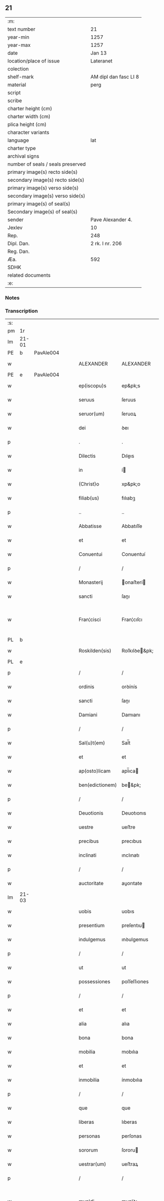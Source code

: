 ** 21

| :m:                               |                       |
| text number                       | 21                    |
| year-min                          | 1257                  |
| year-max                          | 1257                  |
| date                              | Jan 13                |
| location/place of issue           | Lateranet             |
| colection                         |                       |
| shelf-mark                        | AM dipl dan fasc LI 8 |
| material                          | perg                  |
| script                            |                       |
| scribe                            |                       |
| charter height (cm)               |                       |
| charter width (cm)                |                       |
| plica height (cm)                 |                       |
| character variants                |                       |
| language                          | lat                   |
| charter type                      |                       |
| archival signs                    |                       |
| number of seals / seals preserved |                       |
| primary image(s) recto side(s)    |                       |
| secondary image(s) recto side(s)  |                       |
| primary image(s) verso side(s)    |                       |
| secondary image(s) verso side(s)  |                       |
| primary image(s) of seal(s)       |                       |
| Secondary image(s) of seal(s)     |                       |
| sender                            | Pave Alexander 4.     |
| Jexlev                            | 10                    |
| Rep.                              | 248                   |
| Dipl. Dan.                        | 2 rk. I nr. 206       |
| Reg. Dan.                         |                       |
| Æa.                               | 592                   |
| SDHK                              |                       |
| related documents                 |                       |
| :e:                               |                       |

*** Notes


*** Transcription
| :s: |       |   |   |   |   |                 |               |   |   |   |   |     |   |   |   |             |
| pm  | 1r    |   |   |   |   |                 |               |   |   |   |   |     |   |   |   |             |
| lm  | 21-01 |   |   |   |   |                 |               |   |   |   |   |     |   |   |   |             |
| PE  | b     | PavAle004  |   |   |   |                 |               |   |   |   |   |     |   |   |   |             |
| w   |       |   |   |   |   | ALEXANDER       | ALEXANDER     |   |   |   |   | lat |   |   |   |       21-01 |
| PE  | e     | PavAle004  |   |   |   |                 |               |   |   |   |   |     |   |   |   |             |
| w   |       |   |   |   |   | ep(iscopu)s     | ep&pk;s       |   |   |   |   | lat |   |   |   |       21-01 |
| w   |       |   |   |   |   | seruus          | ſeruus        |   |   |   |   | lat |   |   |   |       21-01 |
| w   |       |   |   |   |   | seruor(um)      | ſeruoꝝ        |   |   |   |   | lat |   |   |   |       21-01 |
| w   |       |   |   |   |   | dei             | ꝺeı           |   |   |   |   | lat |   |   |   |       21-01 |
| p   |       |   |   |   |   | .               | .             |   |   |   |   | lat |   |   |   |       21-01 |
| w   |       |   |   |   |   | Dilectis        | Dıleıs       |   |   |   |   | lat |   |   |   |       21-01 |
| w   |       |   |   |   |   | in              | í            |   |   |   |   | lat |   |   |   |       21-01 |
| w   |       |   |   |   |   | (Christ)o       | xp&pk;o       |   |   |   |   | lat |   |   |   |       21-01 |
| w   |       |   |   |   |   | filiab(us)      | fılıabꝫ       |   |   |   |   | lat |   |   |   |       21-01 |
| p   |       |   |   |   |   | ..              | ..            |   |   |   |   | lat |   |   |   |       21-01 |
| w   |       |   |   |   |   | Abbatisse       | Abbatıſſe     |   |   |   |   | lat |   |   |   |       21-01 |
| w   |       |   |   |   |   | et              | et            |   |   |   |   | lat |   |   |   |       21-01 |
| w   |       |   |   |   |   | Conuentui       | Conuentuí     |   |   |   |   | lat |   |   |   |       21-01 |
| p   |       |   |   |   |   | /               | /             |   |   |   |   | lat |   |   |   |       21-01 |
| w   |       |   |   |   |   | Monasterij      | onaﬅerí     |   |   |   |   | lat |   |   |   |       21-01 |
| w   |       |   |   |   |   | sancti          | ſanı         |   |   |   |   | lat |   |   |   |       21-01 |
| w   |       |   |   |   |   | Fran¦cisci      | Fran¦cıſcı    |   |   |   |   | lat |   |   |   | 21-01—21-02 |
| PL  | b     |   |   |   |   |                 |               |   |   |   |   |     |   |   |   |             |
| w   |       |   |   |   |   | Roskilden(sis)  | Roſkılꝺe&pk; |   |   |   |   | lat |   |   |   |       21-02 |
| PL  | e     |   |   |   |   |                 |               |   |   |   |   |     |   |   |   |             |
| p   |       |   |   |   |   | /               | /             |   |   |   |   | lat |   |   |   |       21-02 |
| w   |       |   |   |   |   | ordinis         | orꝺínís       |   |   |   |   | lat |   |   |   |       21-02 |
| w   |       |   |   |   |   | sancti          | ſanı         |   |   |   |   | lat |   |   |   |       21-02 |
| w   |       |   |   |   |   | Damiani         | Damıanı       |   |   |   |   | lat |   |   |   |       21-02 |
| p   |       |   |   |   |   | /               | /             |   |   |   |   | lat |   |   |   |       21-02 |
| w   |       |   |   |   |   | Sal(u)t(em)     | Sal̅t          |   |   |   |   | lat |   |   |   |       21-02 |
| w   |       |   |   |   |   | et              | et            |   |   |   |   | lat |   |   |   |       21-02 |
| w   |       |   |   |   |   | ap(osto)licam   | apl̅ıca       |   |   |   |   | lat |   |   |   |       21-02 |
| w   |       |   |   |   |   | ben(edictionem) | be&pk;       |   |   |   |   | lat |   |   |   |       21-02 |
| p   |       |   |   |   |   | /               | /             |   |   |   |   | lat |   |   |   |       21-02 |
| w   |       |   |   |   |   | Deuotionis      | Deuotıonıs    |   |   |   |   | lat |   |   |   |       21-02 |
| w   |       |   |   |   |   | uestre          | ueﬅre         |   |   |   |   | lat |   |   |   |       21-02 |
| w   |       |   |   |   |   | precibus        | precıbus      |   |   |   |   | lat |   |   |   |       21-02 |
| w   |       |   |   |   |   | inclinati       | ınclınatı     |   |   |   |   | lat |   |   |   |       21-02 |
| p   |       |   |   |   |   | /               | /             |   |   |   |   | lat |   |   |   |       21-02 |
| w   |       |   |   |   |   | auctoritate     | auorıtate    |   |   |   |   | lat |   |   |   |       21-02 |
| lm  | 21-03 |   |   |   |   |                 |               |   |   |   |   |     |   |   |   |             |
| w   |       |   |   |   |   | uobis           | uobıs         |   |   |   |   | lat |   |   |   |       21-03 |
| w   |       |   |   |   |   | presentium      | preſentıu    |   |   |   |   | lat |   |   |   |       21-03 |
| w   |       |   |   |   |   | indulgemus      | ınꝺulgemus    |   |   |   |   | lat |   |   |   |       21-03 |
| p   |       |   |   |   |   | /               | /             |   |   |   |   | lat |   |   |   |       21-03 |
| w   |       |   |   |   |   | ut              | ut            |   |   |   |   | lat |   |   |   |       21-03 |
| w   |       |   |   |   |   | possessiones    | poſſeſſıones  |   |   |   |   | lat |   |   |   |       21-03 |
| p   |       |   |   |   |   | /               | /             |   |   |   |   | lat |   |   |   |       21-03 |
| w   |       |   |   |   |   | et              | et            |   |   |   |   | lat |   |   |   |       21-03 |
| w   |       |   |   |   |   | alia            | alıa          |   |   |   |   | lat |   |   |   |       21-03 |
| w   |       |   |   |   |   | bona            | bona          |   |   |   |   | lat |   |   |   |       21-03 |
| w   |       |   |   |   |   | mobilia         | mobılıa       |   |   |   |   | lat |   |   |   |       21-03 |
| w   |       |   |   |   |   | et              | et            |   |   |   |   | lat |   |   |   |       21-03 |
| w   |       |   |   |   |   | inmobilia       | ínmobılıa     |   |   |   |   | lat |   |   |   |       21-03 |
| p   |       |   |   |   |   | /               | /             |   |   |   |   | lat |   |   |   |       21-03 |
| w   |       |   |   |   |   | que             | que           |   |   |   |   | lat |   |   |   |       21-03 |
| w   |       |   |   |   |   | liberas         | lıberas       |   |   |   |   | lat |   |   |   |       21-03 |
| w   |       |   |   |   |   | personas        | perſonas      |   |   |   |   | lat |   |   |   |       21-03 |
| w   |       |   |   |   |   | sororum         | ſororu       |   |   |   |   | lat |   |   |   |       21-03 |
| w   |       |   |   |   |   | uestrar(um)     | ueﬅraꝝ        |   |   |   |   | lat |   |   |   |       21-03 |
| p   |       |   |   |   |   | /               | /             |   |   |   |   | lat |   |   |   |       21-03 |
| w   |       |   |   |   |   | mun¦di          | mun¦ꝺı        |   |   |   |   | lat |   |   |   | 21-03—21-04 |
| w   |       |   |   |   |   | relicta         | relıa        |   |   |   |   | lat |   |   |   |       21-04 |
| w   |       |   |   |   |   | uanitate        | uanıtate      |   |   |   |   | lat |   |   |   |       21-04 |
| p   |       |   |   |   |   | /               | /             |   |   |   |   | lat |   |   |   |       21-04 |
| w   |       |   |   |   |   | ad              | aꝺ            |   |   |   |   | lat |   |   |   |       21-04 |
| w   |       |   |   |   |   | uestrum         | ueﬅru        |   |   |   |   | lat |   |   |   |       21-04 |
| w   |       |   |   |   |   | Monasterium     | onaﬅerıu    |   |   |   |   | lat |   |   |   |       21-04 |
| w   |       |   |   |   |   | conuolantium    | conuolantıu  |   |   |   |   | lat |   |   |   |       21-04 |
| p   |       |   |   |   |   | /               | /             |   |   |   |   | lat |   |   |   |       21-04 |
| w   |       |   |   |   |   | et              | et            |   |   |   |   | lat |   |   |   |       21-04 |
| w   |       |   |   |   |   | professionem    | profeſſıone  |   |   |   |   | lat |   |   |   |       21-04 |
| w   |       |   |   |   |   | facientium      | facıentıu    |   |   |   |   | lat |   |   |   |       21-04 |
| w   |       |   |   |   |   | in              | í            |   |   |   |   | lat |   |   |   |       21-04 |
| w   |       |   |   |   |   | eodem           | eoꝺe         |   |   |   |   | lat |   |   |   |       21-04 |
| p   |       |   |   |   |   | /               | /             |   |   |   |   | lat |   |   |   |       21-04 |
| w   |       |   |   |   |   | iure            | íure          |   |   |   |   | lat |   |   |   |       21-04 |
| w   |       |   |   |   |   | successionis    | ſucceſſıonıs  |   |   |   |   | lat |   |   |   |       21-04 |
| p   |       |   |   |   |   | /               | /             |   |   |   |   | lat |   |   |   |       21-04 |
| w   |       |   |   |   |   | uel             | uel           |   |   |   |   | lat |   |   |   |       21-04 |
| lm  | 21-05 |   |   |   |   |                 |               |   |   |   |   |     |   |   |   |             |
| w   |       |   |   |   |   | alio            | alıo          |   |   |   |   | lat |   |   |   |       21-05 |
| w   |       |   |   |   |   | iusto           | ıuﬅo          |   |   |   |   | lat |   |   |   |       21-05 |
| w   |       |   |   |   |   | titulo          | tıtulo        |   |   |   |   | lat |   |   |   |       21-05 |
| p   |       |   |   |   |   | /               | /             |   |   |   |   | lat |   |   |   |       21-05 |
| w   |       |   |   |   |   | si              | ſı            |   |   |   |   | lat |   |   |   |       21-05 |
| w   |       |   |   |   |   | remansissent    | remanſıſſent  |   |   |   |   | lat |   |   |   |       21-05 |
| w   |       |   |   |   |   | in              | í            |   |   |   |   | lat |   |   |   |       21-05 |
| w   |       |   |   |   |   | seculo          | ſeculo        |   |   |   |   | lat |   |   |   |       21-05 |
| w   |       |   |   |   |   | contigissent    | contıgıſſent  |   |   |   |   | lat |   |   |   |       21-05 |
| p   |       |   |   |   |   | /               | /             |   |   |   |   | lat |   |   |   |       21-05 |
| w   |       |   |   |   |   | et              | et            |   |   |   |   | lat |   |   |   |       21-05 |
| w   |       |   |   |   |   | libere          | lıbere        |   |   |   |   | lat |   |   |   |       21-05 |
| w   |       |   |   |   |   | potuissent      | potuıſſent    |   |   |   |   | lat |   |   |   |       21-05 |
| w   |       |   |   |   |   | alijs           | alís         |   |   |   |   | lat |   |   |   |       21-05 |
| w   |       |   |   |   |   | erogare         | erogare       |   |   |   |   | lat |   |   |   |       21-05 |
| p   |       |   |   |   |   | /               | /             |   |   |   |   | lat |   |   |   |       21-05 |
| w   |       |   |   |   |   | exceptis        | exceptıs      |   |   |   |   | lat |   |   |   |       21-05 |
| w   |       |   |   |   |   | rebus           | rebus         |   |   |   |   | lat |   |   |   |       21-05 |
| w   |       |   |   |   |   | feudalib(us)    | feuꝺalıbꝫ     |   |   |   |   | lat |   |   |   |       21-05 |
| p   |       |   |   |   |   | /               | /             |   |   |   |   | lat |   |   |   |       21-05 |
| w   |       |   |   |   |   | exigere         | exıgere       |   |   |   |   | lat |   |   |   |       21-05 |
| lm  | 21-06 |   |   |   |   |                 |               |   |   |   |   |     |   |   |   |             |
| w   |       |   |   |   |   | petere          | petere        |   |   |   |   | lat |   |   |   |       21-06 |
| p   |       |   |   |   |   | /               | /             |   |   |   |   | lat |   |   |   |       21-06 |
| w   |       |   |   |   |   | ac              | ac            |   |   |   |   | lat |   |   |   |       21-06 |
| w   |       |   |   |   |   | retinere        | retınere      |   |   |   |   | lat |   |   |   |       21-06 |
| p   |       |   |   |   |   | /               | /             |   |   |   |   | lat |   |   |   |       21-06 |
| w   |       |   |   |   |   | libere          | lıbere        |   |   |   |   | lat |   |   |   |       21-06 |
| w   |       |   |   |   |   | ualeatis        | ualeatıs      |   |   |   |   | lat |   |   |   |       21-06 |
| p   |       |   |   |   |   | .               | .             |   |   |   |   | lat |   |   |   |       21-06 |
| w   |       |   |   |   |   | Nulli           | Nullı         |   |   |   |   | lat |   |   |   |       21-06 |
| w   |       |   |   |   |   | ergo            | ergo          |   |   |   |   | lat |   |   |   |       21-06 |
| w   |       |   |   |   |   | omnino          | omnıno        |   |   |   |   | lat |   |   |   |       21-06 |
| w   |       |   |   |   |   | hominum         | homınu       |   |   |   |   | lat |   |   |   |       21-06 |
| p   |       |   |   |   |   | /               | /             |   |   |   |   | lat |   |   |   |       21-06 |
| w   |       |   |   |   |   | liceat          | lıceat        |   |   |   |   | lat |   |   |   |       21-06 |
| w   |       |   |   |   |   | hanc            | hanc          |   |   |   |   | lat |   |   |   |       21-06 |
| w   |       |   |   |   |   | paginam         | pagına       |   |   |   |   | lat |   |   |   |       21-06 |
| p   |       |   |   |   |   | /               | /             |   |   |   |   | lat |   |   |   |       21-06 |
| w   |       |   |   |   |   | nostre          | noſtre        |   |   |   |   | lat |   |   |   |       21-06 |
| w   |       |   |   |   |   | concessionis    | conceſſıonís  |   |   |   |   | lat |   |   |   |       21-06 |
| w   |       |   |   |   |   | infrin¦gere     | ınfrın¦gere   |   |   |   |   | lat |   |   |   | 21-06—21-07 |
| p   |       |   |   |   |   | /               | /             |   |   |   |   | lat |   |   |   |       21-07 |
| w   |       |   |   |   |   | uel             | uel           |   |   |   |   | lat |   |   |   |       21-07 |
| w   |       |   |   |   |   | ei              | eı            |   |   |   |   | lat |   |   |   |       21-07 |
| w   |       |   |   |   |   | ausu            | auſu          |   |   |   |   | lat |   |   |   |       21-07 |
| w   |       |   |   |   |   | temerario       | temerarıo     |   |   |   |   | lat |   |   |   |       21-07 |
| p   |       |   |   |   |   | /               | /             |   |   |   |   | lat |   |   |   |       21-07 |
| w   |       |   |   |   |   | contraire       | contraıre     |   |   |   |   | lat |   |   |   |       21-07 |
| p   |       |   |   |   |   | .               | .             |   |   |   |   | lat |   |   |   |       21-07 |
| w   |       |   |   |   |   | Siquis          | Sıquís        |   |   |   |   | lat |   |   |   |       21-07 |
| w   |       |   |   |   |   | autem           | aute         |   |   |   |   | lat |   |   |   |       21-07 |
| w   |       |   |   |   |   | hoc             | hoc           |   |   |   |   | lat |   |   |   |       21-07 |
| w   |       |   |   |   |   | attemptare      | attemptare    |   |   |   |   | lat |   |   |   |       21-07 |
| w   |       |   |   |   |   | presumpserit    | preſumpſerıt  |   |   |   |   | lat |   |   |   |       21-07 |
| p   |       |   |   |   |   | /               | /             |   |   |   |   | lat |   |   |   |       21-07 |
| w   |       |   |   |   |   | indignationem   | ınꝺıgnatıone |   |   |   |   | lat |   |   |   |       21-07 |
| w   |       |   |   |   |   | omnipotentis    | omnıpotentıs  |   |   |   |   | lat |   |   |   |       21-07 |
| w   |       |   |   |   |   | dei             | ꝺeı           |   |   |   |   | lat |   |   |   |       21-07 |
| p   |       |   |   |   |   | /               | /             |   |   |   |   | lat |   |   |   |       21-07 |
| lm  | 21-08 |   |   |   |   |                 |               |   |   |   |   |     |   |   |   |             |
| w   |       |   |   |   |   | et              | et            |   |   |   |   | lat |   |   |   |       21-08 |
| w   |       |   |   |   |   | beatorum        | beatoru      |   |   |   |   | lat |   |   |   |       21-08 |
| w   |       |   |   |   |   | Petri           | Petrı         |   |   |   |   | lat |   |   |   |       21-08 |
| w   |       |   |   |   |   | et              | et            |   |   |   |   | lat |   |   |   |       21-08 |
| w   |       |   |   |   |   | Pauli           | Paulı         |   |   |   |   | lat |   |   |   |       21-08 |
| p   |       |   |   |   |   | /               | /             |   |   |   |   | lat |   |   |   |       21-08 |
| w   |       |   |   |   |   | apostolorum     | apoﬅoloru    |   |   |   |   | lat |   |   |   |       21-08 |
| w   |       |   |   |   |   | eius            | eíus          |   |   |   |   | lat |   |   |   |       21-08 |
| w   |       |   |   |   |   | se              | ſe            |   |   |   |   | lat |   |   |   |       21-08 |
| w   |       |   |   |   |   | nouerit         | nouerıt       |   |   |   |   | lat |   |   |   |       21-08 |
| w   |       |   |   |   |   | incursurum      | íncurſuru    |   |   |   |   | lat |   |   |   |       21-08 |
| p   |       |   |   |   |   | /               | /             |   |   |   |   | lat |   |   |   |       21-08 |
| w   |       |   |   |   |   | Dat(um)         | Dat&pk;       |   |   |   |   | lat |   |   |   |       21-08 |
| w   |       |   |   |   |   | Lateran(i)      | Latera&pk;   |   |   |   |   | lat |   |   |   |       21-08 |
| lm  | 21-09 |   |   |   |   |                 |               |   |   |   |   |     |   |   |   |             |
| w   |       |   |   |   |   | Jd(us)          | Ɉꝺ            |   |   |   |   | lat |   |   |   |       21-09 |
| w   |       |   |   |   |   | Januar(ii)      | Januarꝶ       |   |   |   |   | lat |   |   |   |       21-09 |
| p   |       |   |   |   |   | .               | .             |   |   |   |   | lat |   |   |   |       21-09 |
| w   |       |   |   |   |   | Pontificatus    | Pontıfıcatus  |   |   |   |   | lat |   |   |   |       21-09 |
| w   |       |   |   |   |   | n(ost)rj        | nr&pk;ȷ       |   |   |   |   | lat |   |   |   |       21-09 |
| w   |       |   |   |   |   | Anno            | nno          |   |   |   |   | lat |   |   |   |       21-09 |
| w   |       |   |   |   |   | Tertio          | Tertıo        |   |   |   |   | lat |   |   |   |       21-09 |
| p   |       |   |   |   |   | .               | .             |   |   |   |   | lat |   |   |   |       21-09 |
| :e: |       |   |   |   |   |                 |               |   |   |   |   |     |   |   |   |             |
